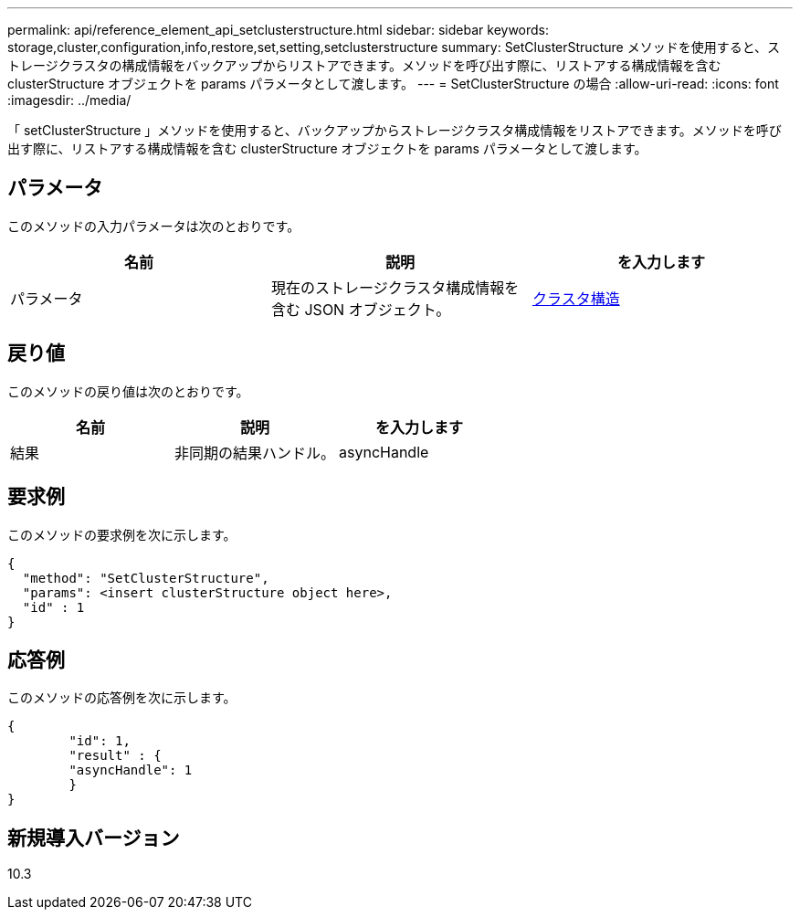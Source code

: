 ---
permalink: api/reference_element_api_setclusterstructure.html 
sidebar: sidebar 
keywords: storage,cluster,configuration,info,restore,set,setting,setclusterstructure 
summary: SetClusterStructure メソッドを使用すると、ストレージクラスタの構成情報をバックアップからリストアできます。メソッドを呼び出す際に、リストアする構成情報を含む clusterStructure オブジェクトを params パラメータとして渡します。 
---
= SetClusterStructure の場合
:allow-uri-read: 
:icons: font
:imagesdir: ../media/


[role="lead"]
「 setClusterStructure 」メソッドを使用すると、バックアップからストレージクラスタ構成情報をリストアできます。メソッドを呼び出す際に、リストアする構成情報を含む clusterStructure オブジェクトを params パラメータとして渡します。



== パラメータ

このメソッドの入力パラメータは次のとおりです。

|===
| 名前 | 説明 | を入力します 


 a| 
パラメータ
 a| 
現在のストレージクラスタ構成情報を含む JSON オブジェクト。
 a| 
xref:reference_element_api_clusterstructure.adoc[クラスタ構造]

|===


== 戻り値

このメソッドの戻り値は次のとおりです。

|===
| 名前 | 説明 | を入力します 


 a| 
結果
 a| 
非同期の結果ハンドル。
 a| 
asyncHandle

|===


== 要求例

このメソッドの要求例を次に示します。

[listing]
----
{
  "method": "SetClusterStructure",
  "params": <insert clusterStructure object here>,
  "id" : 1
}
----


== 応答例

このメソッドの応答例を次に示します。

[listing]
----
{
	"id": 1,
	"result" : {
	"asyncHandle": 1
	}
}
----


== 新規導入バージョン

10.3
